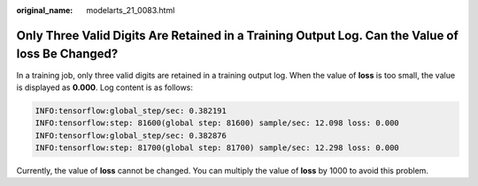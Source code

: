 :original_name: modelarts_21_0083.html

.. _modelarts_21_0083:

Only Three Valid Digits Are Retained in a Training Output Log. Can the Value of loss Be Changed?
================================================================================================

In a training job, only three valid digits are retained in a training output log. When the value of **loss** is too small, the value is displayed as **0.000**. Log content is as follows:

.. code-block::

   INFO:tensorflow:global_step/sec: 0.382191
   INFO:tensorflow:step: 81600(global step: 81600) sample/sec: 12.098 loss: 0.000
   INFO:tensorflow:global_step/sec: 0.382876
   INFO:tensorflow:step: 81700(global step: 81700) sample/sec: 12.298 loss: 0.000

Currently, the value of **loss** cannot be changed. You can multiply the value of **loss** by 1000 to avoid this problem.

